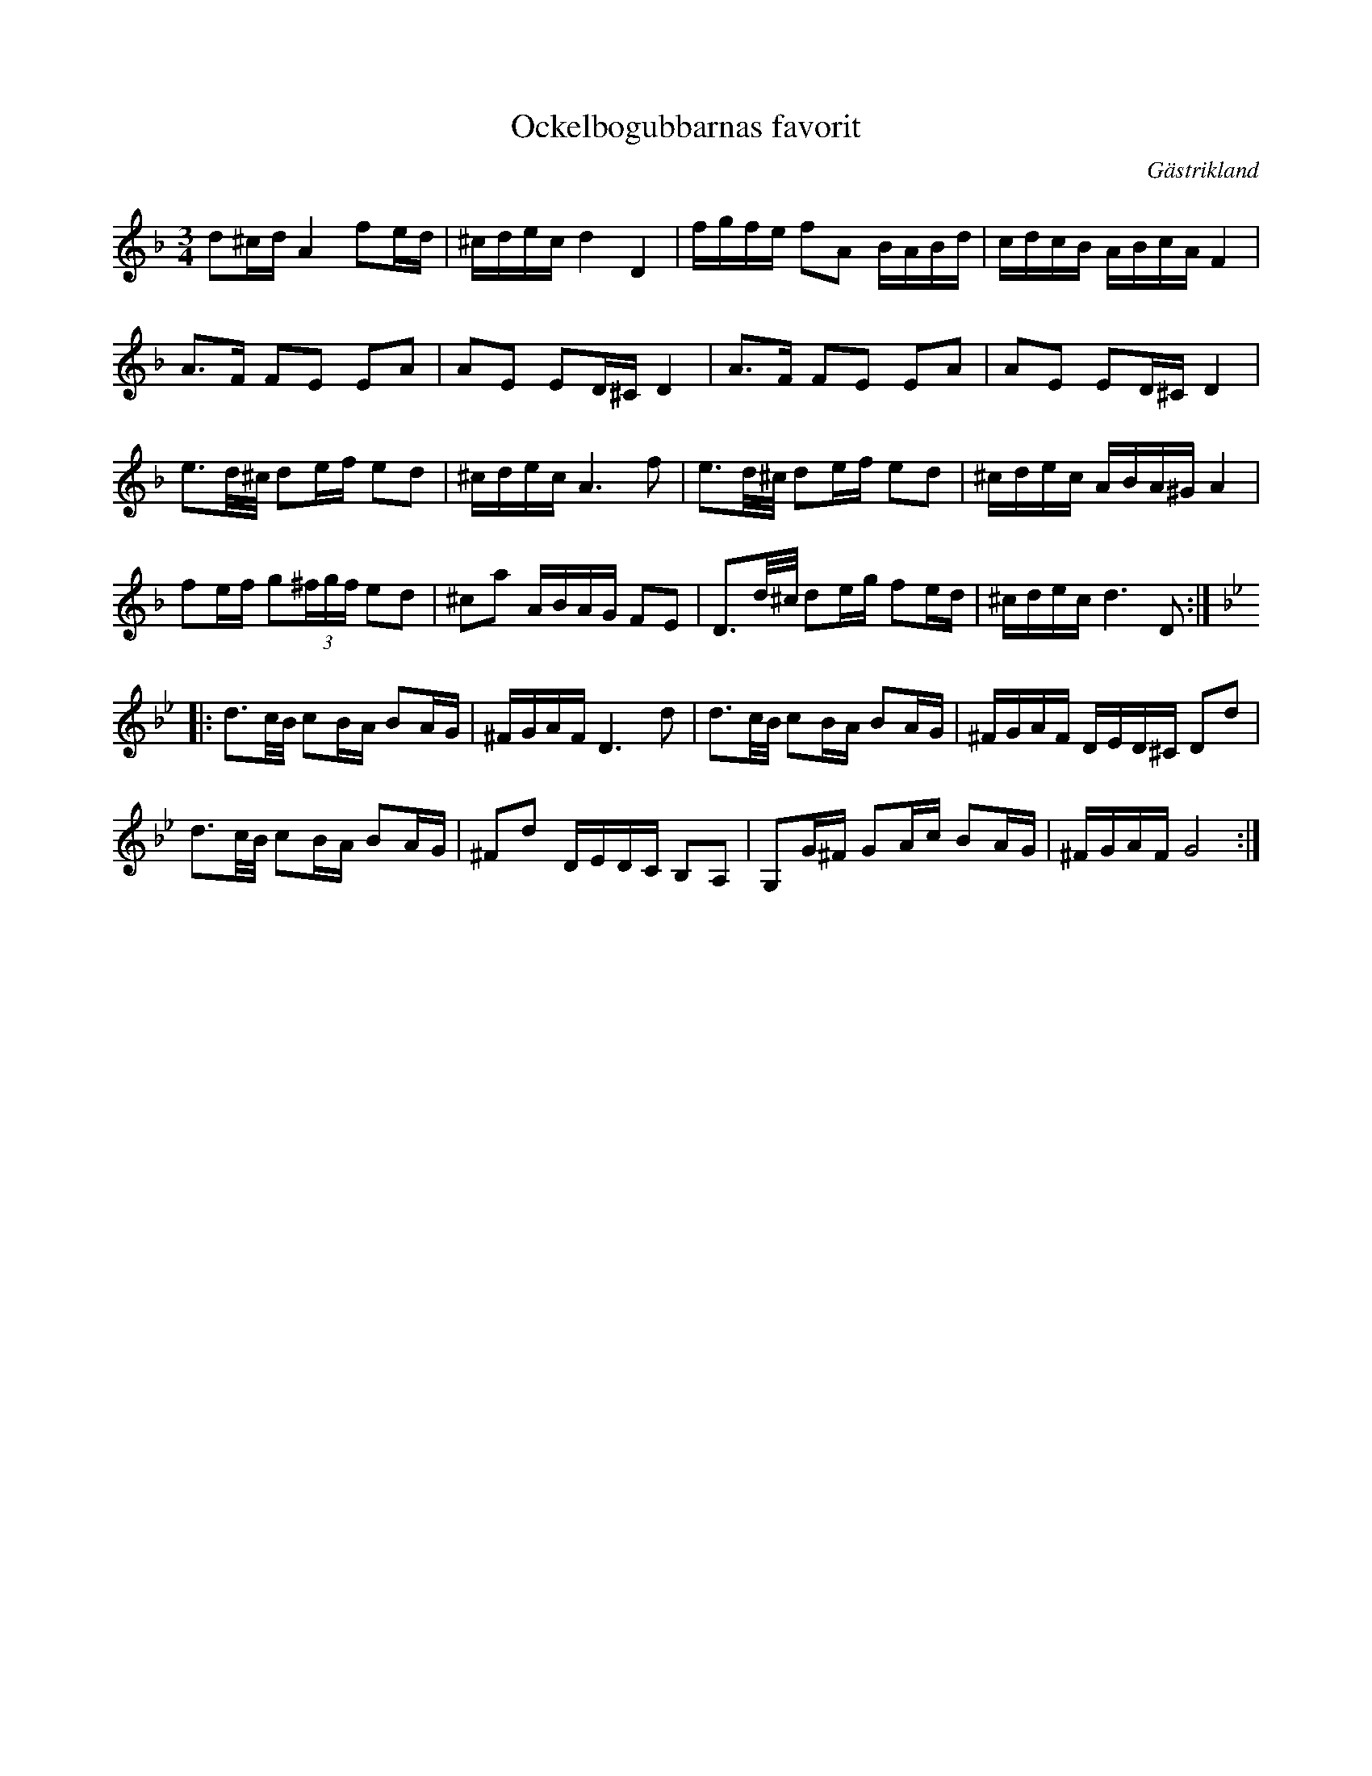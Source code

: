 %%abc-charset utf-8

X:1
T:Ockelbogubbarnas favorit
R:Polska
S:Karl Lindblad
O:Gästrikland
D:Olov Johansson - Storsvarten (DROCD011)
M:3/4
L:1/16
K:Dm
d2^cd A4 f2ed|^cdec d4 D4|fgfe f2A2 BABd|cdcB ABcA F4|
A3F F2E2 E2A2|A2E2 E2D^C D4|A3F F2E2 E2A2|A2E2 E2D^C D4|
e3d/^c/ d2ef e2d2|^cdec A6 f2|e3d/^c/ d2ef e2d2|^cdec ABA^G A4|
f2ef g2(3^fgf e2d2|^c2a2 ABAG F2E2|D3d/^c/ d2eg f2ed|^cdec d6 D2:|
K:Gm
|:d3c/B/ c2BA B2AG|^FGAFD6d2|d3c/B/ c2BA B2AG|^FGAF DED^C D2d2|
d3c/B/ c2BA B2AG|^F2d2 DEDC B,2A,2|G,2G^F G2Ac B2AG|^FGAFG8:|

